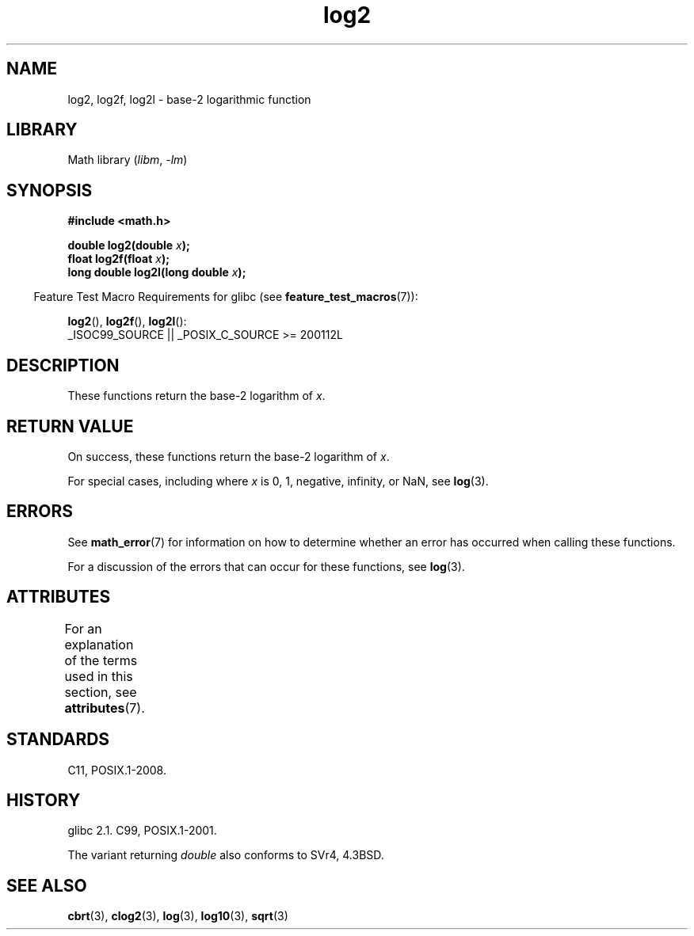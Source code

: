 '\" t
.\" Copyright 1993 David Metcalfe (david@prism.demon.co.uk)
.\" and Copyright 2008, Linux Foundation, written by Michael Kerrisk
.\"     <mtk.manpages@gmail.com>
.\"
.\" SPDX-License-Identifier: Linux-man-pages-copyleft
.\"
.\" References consulted:
.\"     Linux libc source code
.\"     Lewine's _POSIX Programmer's Guide_ (O'Reilly & Associates, 1991)
.\"     386BSD man pages
.\" Modified 1993-07-24 by Rik Faith (faith@cs.unc.edu)
.\" Modified 1995-08-14 by Arnt Gulbrandsen <agulbra@troll.no>
.\" Modified 2002-07-27 by Walter Harms
.\" 	(walter.harms@informatik.uni-oldenburg.de)
.\"
.TH log2 3 2024-05-02 "Linux man-pages (unreleased)"
.SH NAME
log2, log2f, log2l \- base-2 logarithmic function
.SH LIBRARY
Math library
.RI ( libm ", " \-lm )
.SH SYNOPSIS
.nf
.B #include <math.h>
.P
.BI "double log2(double " x );
.BI "float log2f(float " x );
.BI "long double log2l(long double " x );
.fi
.P
.RS -4
Feature Test Macro Requirements for glibc (see
.BR feature_test_macros (7)):
.RE
.P
.BR log2 (),
.BR log2f (),
.BR log2l ():
.nf
    _ISOC99_SOURCE || _POSIX_C_SOURCE >= 200112L
.fi
.SH DESCRIPTION
These functions return the base-2 logarithm of
.IR x .
.SH RETURN VALUE
On success, these functions return the base-2 logarithm of
.IR x .
.P
For special cases, including where
.I x
is 0, 1, negative, infinity, or NaN, see
.BR log (3).
.SH ERRORS
See
.BR math_error (7)
for information on how to determine whether an error has occurred
when calling these functions.
.P
For a discussion of the errors that can occur for these functions, see
.BR log (3).
.SH ATTRIBUTES
For an explanation of the terms used in this section, see
.BR attributes (7).
.TS
allbox;
lbx lb lb
l l l.
Interface	Attribute	Value
T{
.na
.nh
.BR log2 (),
.BR log2f (),
.BR log2l ()
T}	Thread safety	MT-Safe
.TE
.SH STANDARDS
C11, POSIX.1-2008.
.SH HISTORY
glibc 2.1.
C99, POSIX.1-2001.
.P
The variant returning
.I double
also conforms to
SVr4, 4.3BSD.
.SH SEE ALSO
.BR cbrt (3),
.BR clog2 (3),
.BR log (3),
.BR log10 (3),
.BR sqrt (3)
